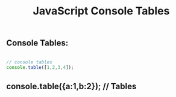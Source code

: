 :PROPERTIES:
:ID:       55D7C3C6-E470-48C2-ACC3-E380D654909B
:END:
#+title: JavaScript Console Tables



** Console Tables:

#+begin_src js :results output

    // console tables
    console.table([1,2,3,4]);
  
#+end_src

#+RESULTS:
: ┌─────────┬────────┐
: │ (index) │ Values │
: ├─────────┼────────┤
: │    0    │   1    │
: │    1    │   2    │
: │    2    │   3    │
: │    3    │   4    │
: └─────────┴────────┘

** console.table({a:1,b:2}); // Tables
   

